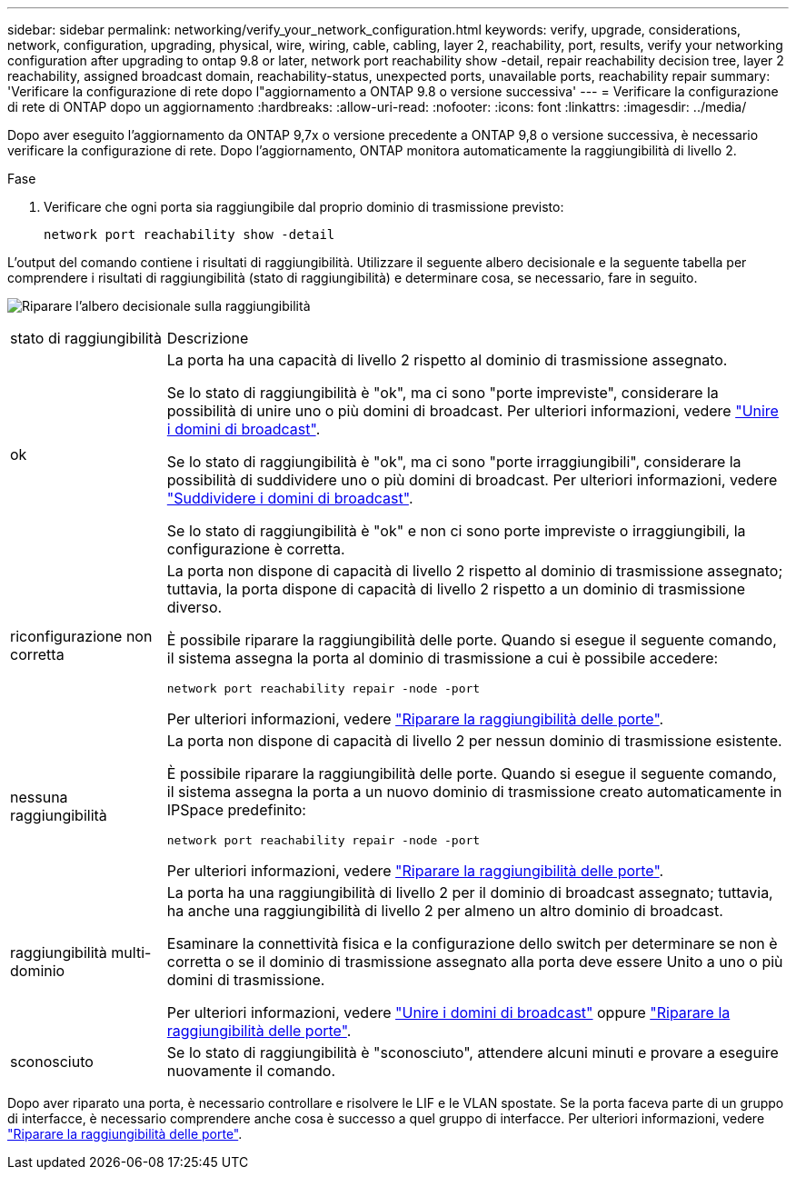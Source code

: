 ---
sidebar: sidebar 
permalink: networking/verify_your_network_configuration.html 
keywords: verify, upgrade, considerations, network, configuration, upgrading, physical, wire, wiring, cable, cabling, layer 2, reachability, port, results, verify your networking configuration after upgrading to ontap 9.8 or later, network port reachability show -detail, repair reachability decision tree, layer 2 reachability, assigned broadcast domain, reachability-status, unexpected ports, unavailable ports, reachability repair 
summary: 'Verificare la configurazione di rete dopo l"aggiornamento a ONTAP 9.8 o versione successiva' 
---
= Verificare la configurazione di rete di ONTAP dopo un aggiornamento
:hardbreaks:
:allow-uri-read: 
:nofooter: 
:icons: font
:linkattrs: 
:imagesdir: ../media/


[role="lead"]
Dopo aver eseguito l'aggiornamento da ONTAP 9,7x o versione precedente a ONTAP 9,8 o versione successiva, è necessario verificare la configurazione di rete. Dopo l'aggiornamento, ONTAP monitora automaticamente la raggiungibilità di livello 2.

.Fase
. Verificare che ogni porta sia raggiungibile dal proprio dominio di trasmissione previsto:
+
[source, cli]
----
network port reachability show -detail
----


L'output del comando contiene i risultati di raggiungibilità. Utilizzare il seguente albero decisionale e la seguente tabella per comprendere i risultati di raggiungibilità (stato di raggiungibilità) e determinare cosa, se necessario, fare in seguito.

image:ontap_nm_image1.png["Riparare l'albero decisionale sulla raggiungibilità"]

[cols="20,80"]
|===


| stato di raggiungibilità | Descrizione 


 a| 
ok
 a| 
La porta ha una capacità di livello 2 rispetto al dominio di trasmissione assegnato.

Se lo stato di raggiungibilità è "ok", ma ci sono "porte impreviste", considerare la possibilità di unire uno o più domini di broadcast. Per ulteriori informazioni, vedere link:merge_broadcast_domains.html["Unire i domini di broadcast"].

Se lo stato di raggiungibilità è "ok", ma ci sono "porte irraggiungibili", considerare la possibilità di suddividere uno o più domini di broadcast. Per ulteriori informazioni, vedere link:split_broadcast_domains.html["Suddividere i domini di broadcast"].

Se lo stato di raggiungibilità è "ok" e non ci sono porte impreviste o irraggiungibili, la configurazione è corretta.



 a| 
riconfigurazione non corretta
 a| 
La porta non dispone di capacità di livello 2 rispetto al dominio di trasmissione assegnato; tuttavia, la porta dispone di capacità di livello 2 rispetto a un dominio di trasmissione diverso.

È possibile riparare la raggiungibilità delle porte. Quando si esegue il seguente comando, il sistema assegna la porta al dominio di trasmissione a cui è possibile accedere:

`network port reachability repair -node -port`

Per ulteriori informazioni, vedere link:repair_port_reachability.html["Riparare la raggiungibilità delle porte"].



 a| 
nessuna raggiungibilità
 a| 
La porta non dispone di capacità di livello 2 per nessun dominio di trasmissione esistente.

È possibile riparare la raggiungibilità delle porte. Quando si esegue il seguente comando, il sistema assegna la porta a un nuovo dominio di trasmissione creato automaticamente in IPSpace predefinito:

`network port reachability repair -node -port`

Per ulteriori informazioni, vedere link:repair_port_reachability.html["Riparare la raggiungibilità delle porte"].



 a| 
raggiungibilità multi-dominio
 a| 
La porta ha una raggiungibilità di livello 2 per il dominio di broadcast assegnato; tuttavia, ha anche una raggiungibilità di livello 2 per almeno un altro dominio di broadcast.

Esaminare la connettività fisica e la configurazione dello switch per determinare se non è corretta o se il dominio di trasmissione assegnato alla porta deve essere Unito a uno o più domini di trasmissione.

Per ulteriori informazioni, vedere link:merge_broadcast_domains.html["Unire i domini di broadcast"] oppure link:repair_port_reachability.html["Riparare la raggiungibilità delle porte"].



 a| 
sconosciuto
 a| 
Se lo stato di raggiungibilità è "sconosciuto", attendere alcuni minuti e provare a eseguire nuovamente il comando.

|===
Dopo aver riparato una porta, è necessario controllare e risolvere le LIF e le VLAN spostate. Se la porta faceva parte di un gruppo di interfacce, è necessario comprendere anche cosa è successo a quel gruppo di interfacce. Per ulteriori informazioni, vedere link:repair_port_reachability.html["Riparare la raggiungibilità delle porte"].
